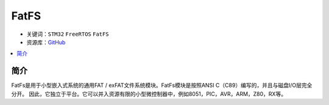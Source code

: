 .. _fatfs:

FatFS
==============

* 关键词：``STM32`` ``FreeRTOS`` ``FatFS``
* 资源库：`GitHub <https://github.com/OS-Q/T22>`_

.. contents::
    :local:

简介
--------------

FatFs是用于小型嵌入式系统的通用FAT / exFAT文件系统模块。FatFs模块是按照ANSI C（C89）编写的，并且与磁盘I/O层完全分开。
因此，它独立于平台。它可以并入资源有限的小型微控制器中，例如8051，PIC，AVR，ARM，Z80，RX等。
